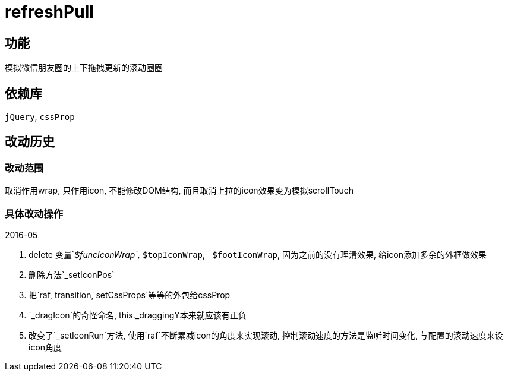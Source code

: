 = refreshPull

== 功能

模拟微信朋友圈的上下拖拽更新的滚动圈圈

== 依赖库

`jQuery`, `cssProp`

== 改动历史

=== 改动范围

取消作用wrap, 只作用icon, 不能修改DOM结构, 而且取消上拉的icon效果变为模拟scrollTouch

=== 具体改动操作

****
.2016-05
. delete 变量`_$funcIconWrap`, `_$topIconWrap`, `_$footIconWrap`, 因为之前的没有理清效果, 给icon添加多余的外框做效果
. 删除方法`_setIconPos`
. 把`raf, transition, setCssProps`等等的外包给cssProp
. `_dragIcon`的奇怪命名, this._draggingY本来就应该有正负
. 改变了`_setIconRun`方法, 使用`raf`不断累减icon的角度来实现滚动, 控制滚动速度的方法是监听时间变化, 与配置的滚动速度来设icon角度
****
